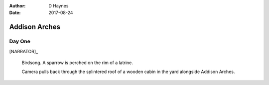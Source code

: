 ..  This is a Turberfield dialogue file (reStructuredText).
    Scene ~~
    Shot --

:author: D Haynes
:date: 2017-08-24

.. entity:: NARRATOR
   :types:  bluemonday78.logic.Narrator
   :states: bluemonday78.logic.Spot.w12_latimer_arches
            19780116

Addison Arches
~~~~~~~~~~~~~~

Day One
-------

[NARRATOR]_

    Birdsong. A sparrow is perched on the rim of a latrine.

    Camera pulls back through the splintered roof of a wooden cabin in the yard
    alongside Addison Arches.

.. property:: NARRATOR.state 19780117
.. property:: NARRATOR.state bluemonday78.logic.Spot.w12_ducane_prison_release
